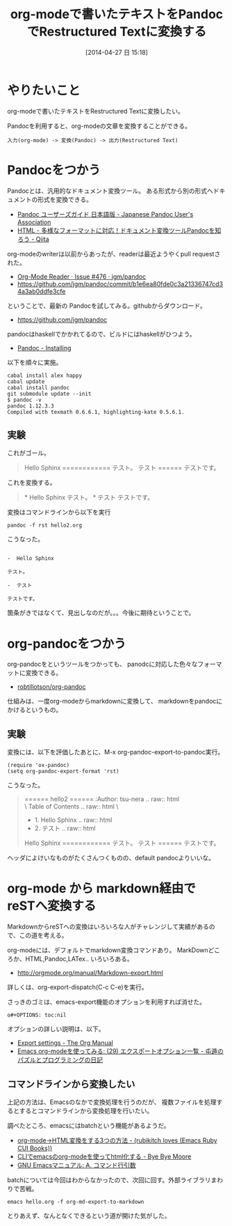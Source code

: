 #+BLOG: Futurismo
#+POSTID: 2403
#+DATE: [2014-04-27 日 15:18]
#+OPTIONS: toc:nil num:nil todo:nil pri:nil tags:nil ^:nil TeX:nil
#+CATEGORY: Emacs, 技術メモ
#+TAGS: Sphinx
#+DESCRIPTION: Emacs org-modeで書いたテキストをRestructured Textに変換する方法を調べました
#+TITLE: org-modeで書いたテキストをPandocでRestructured Textに変換する

#+BEGIN_HTML
<img alt="" src="http://futurismo.biz/wp-content/uploads/emacs_logo.jpg"/>
#+END_HTML

* やりたいこと
org-modeで書いたテキストをRestructured Textに変換したい。

Pandocを利用すると、org-modeの文章を変換することができる。

#+BEGIN_HTML
<pre><code>入力(org-mode) -> 変換(Pandoc) -> 出力(Restructured Text)
</code></pre>
#+END_HTML

* Pandocをつかう
Pandocとは、汎用的なドキュメント変換ツール。
ある形式から別の形式へドキュメントの形式を変換できる。

- [[http://sky-y.github.io/site-pandoc-jp/users-guide/][Pandoc ユーザーズガイド 日本語版 - Japanese Pandoc User's Association]]
- [[http://qiita.com/sky_y/items/80bcd0f353ef5b8980ee][HTML - 多様なフォーマットに対応！ドキュメント変換ツールPandocを知ろう - Qiita]]

org-modeのwriterは以前からあったが、readerは最近ようやくpull requestされた。

- [[https://github.com/jgm/pandoc/issues/476][Org-Mode Reader · Issue #476 · jgm/pandoc]]
- https://github.com/jgm/pandoc/commit/b1e6ea80fde0c3a21336747cd34a3ab0ddfe3cfe

ということで、最新の Pandocを試してみる。githubからダウンロード。

- https://github.com/jgm/pandoc

pandocはhaskellでかかれてるので、ビルドにはhaskellがひつよう。

- [[http://johnmacfarlane.net/pandoc/installing.html][Pandoc - Installing]]

以下を順々に実施。

#+BEGIN_HTML
<pre><code>cabal install alex happy
cabal update
cabal install pandoc
git submodule update --init
$ pandoc -v
pandoc 1.12.3.3
Compiled with texmath 0.6.6.1, highlighting-kate 0.5.6.1.
</code></pre>
#+END_HTML

** 実験
これがゴール。

#+BEGIN_HTML
<blockquote>
Hello Sphinx
============

テスト。

テスト
======

テストです。
</blockquote>
#+END_HTML

これを変換する。

#+BEGIN_HTML
<blockquote>
 * Hello Sphinx

 テスト。

 * テスト

 テストです。
</blockquote>
#+END_HTML

変換はコマンドラインから以下を実行

#+BEGIN_HTML
<pre><code>pandoc -f rst hello2.org
</code></pre>
#+END_HTML

こうなった。

#+BEGIN_HTML
<pre><code>
-  Hello Sphinx

テスト。

-  テスト

テストです。
</code></pre>
#+END_HTML

箇条がきではなくて、見出しなのだが。。。今後に期待ということで。

* org-pandocをつかう
org-pandocをというツールをつかっても、
panodcに対応した色々なフォーマットに変換できる。

- [[https://github.com/robtillotson/org-pandoc][robtillotson/org-pandoc]]


仕組みは、一度org-modeからmarkdownに変換して、
markdownをpandocにかけるというもの。

** 実験
変換には、以下を評価したあとに、M-x org-pandoc-export-to-pandoc実行。

#+BEGIN_HTML
<pre><code>(require 'ox-pandoc)
(setq org-pandoc-export-format 'rst)
</code></pre>
#+END_HTML

こうなった。

#+BEGIN_HTML
<blockquote>
======
hello2
======

:Author: tsu-nera

.. raw:: html

   <div id="table-of-contents">
   \<h2\>

Table of Contents

.. raw:: html

   \</h2\>
   <div id="text-table-of-contents">
   <ul>
   <li>

1. Hello Sphinx

.. raw:: html

   </li>
   <li>

2. テスト

.. raw:: html

   </li>
   </ul>
   </div>
   </div>

Hello Sphinx
============

テスト。

テスト
======

テストです。
</blockquote>
#+END_HTML

ヘッダによけいなものがたくさんつくものの、default pandocよりいいな。

* org-mode から markdown経由で reSTへ変換する

MarkdownからreSTへの変換はいろいろな人がチャレンジして実績があるので、この道を考える。

org-modeには、デフォルトでmarkdown変換コマンドあり。 MarkDownどころか、HTML,Pandoc,LATex.. いろいろある。

- http://orgmode.org/manual/Markdown-export.html

詳しくは、org-export-dispatch(C-c C-e)を実行。

さっきのゴミは、emacs-export機能のオプションを利用すれば消せた。

#+BEGIN_HTML
<pre><code>o#+OPTIONS: toc:nil
</code></pre>
#+END_HTML

オプションの詳しい説明は、以下。

- [[http://orgmode.org/manual/Export-settings.html#Export-settings][Export settings - The Org Manual]]
- [[http://d.hatena.ne.jp/tamura70/20100304/org][Emacs org-modeを使ってみる: (29) エクスポートオプション一覧 - 屯遁のパズルとプログラミングの日記]]

** コマンドラインから変換したい
上記の方法は、Emacsのなかで変換処理を行うのだが、
複数ファイルを処理するとするとコマンドラインから変換処理を行いたい。

調べたところ、emacsにはbatchという機能があるようだ。

- [[http://d.hatena.ne.jp/rubikitch/20101107/org2html#][org-mode→HTML変換をする3つの方法 - (rubikitch loves (Emacs Ruby CUI Books))]]
- [[http://shuzo-kino.hateblo.jp/entry/2014/01/02/012905][CLIでemacsのorg-modeを使ってhtml化する - Bye Bye Moore]]
- [[http://www.bookshelf.jp/texi/emacs-20.6-man-jp/emacs_32.html#SEC490][GNU Emacsマニュアル: A. コマンド行引数]]

batchについては今回はわからなかったので、次回に回す。外部ライブラリまわりで苦戦。

#+BEGIN_HTML
<pre><code>emacs hello.org -f org-md-export-to-markdown
</code></pre>
#+END_HTML

とりあえず、なんとなくできるという道が開けた気がした。
